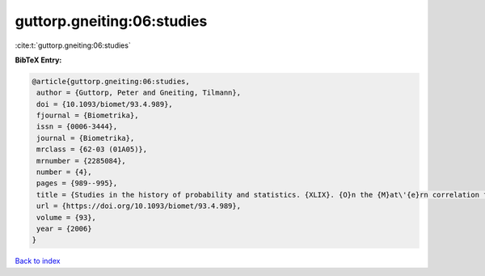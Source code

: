 guttorp.gneiting:06:studies
===========================

:cite:t:`guttorp.gneiting:06:studies`

**BibTeX Entry:**

.. code-block:: bibtex

   @article{guttorp.gneiting:06:studies,
    author = {Guttorp, Peter and Gneiting, Tilmann},
    doi = {10.1093/biomet/93.4.989},
    fjournal = {Biometrika},
    issn = {0006-3444},
    journal = {Biometrika},
    mrclass = {62-03 (01A05)},
    mrnumber = {2285084},
    number = {4},
    pages = {989--995},
    title = {Studies in the history of probability and statistics. {XLIX}. {O}n the {M}at\'{e}rn correlation family},
    url = {https://doi.org/10.1093/biomet/93.4.989},
    volume = {93},
    year = {2006}
   }

`Back to index <../By-Cite-Keys.rst>`_
